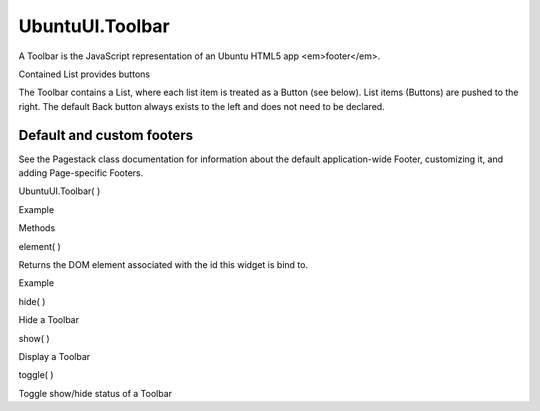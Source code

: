 UbuntuUI.Toolbar
================

.. raw:: html

   <p>

A Toolbar is the JavaScript representation of an Ubuntu HTML5 app
<em>footer</em>.

.. raw:: html

   </p>

.. raw:: html

   <p>

Contained List provides buttons
                               

The Toolbar contains a List, where each list item is treated as a Button
(see below). List items (Buttons) are pushed to the right. The default
Back button always exists to the left and does not need to be declared.

.. raw:: html

   </p>

.. raw:: html

   <p>

Default and custom footers
''''''''''''''''''''''''''

See the Pagestack class documentation for information about the default
application-wide Footer, customizing it, and adding Page-specific
Footers.

.. raw:: html

   </p>

UbuntuUI.Toolbar( )

.. raw:: html

   <h5>

Example

.. raw:: html

   </h5>

.. raw:: html

   <pre class="code prettyprint"><code> &lt;footer data-role=&quot;footer&quot; class=&quot;revealed&quot; id=&quot;footerID&quot;&gt;
   &lt;nav&gt;
   &lt;ul&gt;
   &lt;li&gt;
   &lt;a href=&quot;#&quot; id=&quot;home&quot;&gt;Home&lt;/a&gt;
   &lt;/li&gt;
   &lt;/ul&gt;
   &lt;/nav&gt;
   &lt;/footer&gt;
   JavaScript access:
   var toolbar = UI.toolbar(&quot;toolbarID&quot;);
   UI.button('home').click(function () {
   UI.pagestack.push(&quot;main&quot;);
   });
   </code></pre>

.. raw:: html

   <ul>

.. raw:: html

   <li>

Methods

.. raw:: html

   </li>

.. raw:: html

   </ul>

element( )

.. raw:: html

   <p>

Returns the DOM element associated with the id this widget is bind to.

.. raw:: html

   </p>

.. raw:: html

   <h5>

Example

.. raw:: html

   </h5>

.. raw:: html

   <pre class="code prettyprint"><code>       var mytoolbar = UI.toolbar(&quot;toolbarid&quot;).element();</code></pre>

hide( )

.. raw:: html

   <p>

Hide a Toolbar

.. raw:: html

   </p>

show( )

.. raw:: html

   <p>

Display a Toolbar

.. raw:: html

   </p>

toggle( )

.. raw:: html

   <p>

Toggle show/hide status of a Toolbar

.. raw:: html

   </p>
